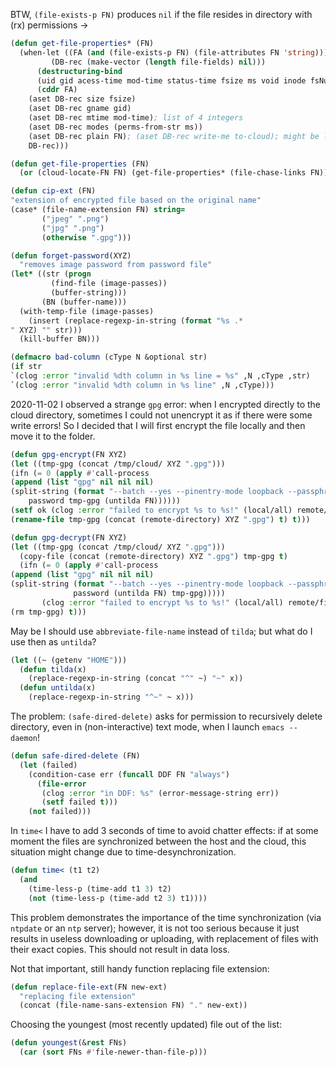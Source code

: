 BTW, =(file-exists-p FN)= produces ~nil~ if the file resides in directory with (rx) permissions →
#+BEGIN_SRC emacs-lisp :tangle generated/2.el :shebang ";; -*- mode: Emacs-Lisp;  lexical-binding: t; -*-"
(defun get-file-properties* (FN)
  (when-let ((FA (and (file-exists-p FN) (file-attributes FN 'string)))
	     (DB-rec (make-vector (length file-fields) nil)))
      (destructuring-bind
	  (uid gid acess-time mod-time status-time fsize ms void inode fsNum)
	  (cddr FA)
	(aset DB-rec size fsize)
	(aset DB-rec gname gid)
	(aset DB-rec mtime mod-time); list of 4 integers
	(aset DB-rec modes (perms-from-str ms))
	(aset DB-rec plain FN); (aset DB-rec write-me to-cloud); might be later adjusted in read-fileDB
	DB-rec)))
#+END_SRC

#+BEGIN_SRC emacs-lisp :tangle generated/2.el
(defun get-file-properties (FN)
  (or (cloud-locate-FN FN) (get-file-properties* (file-chase-links FN))))
#+END_SRC

#+BEGIN_SRC emacs-lisp :tangle generated/2.el
(defun cip-ext (FN)
"extension of encrypted file based on the original name"
(case* (file-name-extension FN) string=
       ("jpeg" ".png")
       ("jpg" ".png")
       (otherwise ".gpg")))
#+END_SRC

#+BEGIN_SRC emacs-lisp :tangle generated/2.el
(defun forget-password(XYZ)
  "removes image password from password file"
(let* ((str (progn
	     (find-file (image-passes))
	     (buffer-string)))
       (BN (buffer-name)))
  (with-temp-file (image-passes)
    (insert (replace-regexp-in-string (format "%s .*
" XYZ) "" str)))
  (kill-buffer BN)))
#+END_SRC

#+BEGIN_SRC emacs-lisp :tangle generated/2.el
(defmacro bad-column (cType N &optional str)
(if str
`(clog :error "invalid %dth column in %s line = %s" ,N ,cType ,str)
`(clog :error "invalid %dth column in %s line" ,N ,cType)))
#+END_SRC

2020-11-02 I observed a strange ~gpg~ error: when I encrypted directly to the cloud directory,
sometimes I could not unencrypt it as if there were some write errors!
So I decided that I will first encrypt the file locally and then move it to the folder.

#+BEGIN_SRC emacs-lisp :tangle generated/2.el
(defun gpg-encrypt(FN XYZ)
(let ((tmp-gpg (concat /tmp/cloud/ XYZ ".gpg")))
(ifn (= 0 (apply #'call-process
(append (list "gpg" nil nil nil)
(split-string (format "--batch --yes --pinentry-mode loopback --passphrase %S -o %s --symmetric %s"
    password tmp-gpg (untilda FN))))))
(setf ok (clog :error "failed to encrypt %s to %s!" (local/all) remote/files))
(rename-file tmp-gpg (concat (remote-directory) XYZ ".gpg") t) t)))

(defun gpg-decrypt(FN XYZ)
(let ((tmp-gpg (concat /tmp/cloud/ XYZ ".gpg")))
  (copy-file (concat (remote-directory) XYZ ".gpg") tmp-gpg t)
  (ifn (= 0 (apply #'call-process
(append (list "gpg" nil nil nil)
(split-string (format "--batch --yes --pinentry-mode loopback --passphrase %S -o %s --decrypt %s"
		      password (untilda FN) tmp-gpg)))))
       (clog :error "failed to encrypt %s to %s!" (local/all) remote/files)
(rm tmp-gpg) t)))
#+END_SRC

May be I should use =abbreviate-file-name= instead of =tilda=; but what do I use then as =untilda=?
#+BEGIN_SRC emacs-lisp :tangle generated/2.el
(let ((~ (getenv "HOME")))
  (defun tilda(x)
    (replace-regexp-in-string (concat "^" ~) "~" x))
  (defun untilda(x)
    (replace-regexp-in-string "^~" ~ x)))
#+END_SRC

The problem: =(safe-dired-delete)= asks for permission to recursively delete directory,
even in (non-interactive) text mode, when I launch =emacs --daemon=!
#+BEGIN_SRC emacs-lisp :tangle generated/2.el
(defun safe-dired-delete (FN)
  (let (failed)
    (condition-case err (funcall DDF FN "always")
      (file-error
       (clog :error "in DDF: %s" (error-message-string err))
       (setf failed t)))
    (not failed)))
#+END_SRC

In =time<= I have to add 3 seconds of time to avoid chatter effects:
if at some moment the files are synchronized between the host and the cloud,
this situation might change due to time-desynchronization.
#+BEGIN_SRC emacs-lisp :tangle generated/2.el
(defun time< (t1 t2)
  (and
    (time-less-p (time-add t1 3) t2)
    (not (time-less-p (time-add t2 3) t1))))
#+END_SRC
This problem demonstrates the importance of the time synchronization (via =ntpdate= or an =ntp= server);
however, it is not too serious because it just results in useless downloading or uploading,
with replacement of files with their exact copies. This should not result in data loss.

Not that important, still handy function replacing file extension:
#+BEGIN_SRC emacs-lisp :tangle generated/2.el
(defun replace-file-ext(FN new-ext)
  "replacing file extension"
  (concat (file-name-sans-extension FN) "." new-ext))
#+END_SRC

Choosing the youngest (most recently updated) file out of the list:
#+BEGIN_SRC emacs-lisp :tangle generated/2.el
(defun youngest(&rest FNs)
  (car (sort FNs #'file-newer-than-file-p)))
#+END_SRC

